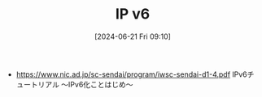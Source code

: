 #+BLOG: wurly-blog
#+POSTID: 1397
#+ORG2BLOG:
#+DATE: [2024-06-21 Fri 09:10]
#+OPTIONS: toc:nil num:nil todo:nil pri:nil tags:nil ^:nil
#+CATEGORY: 
#+TAGS: 
#+DESCRIPTION:
#+TITLE: IP v6

- https://www.nic.ad.jp/sc-sendai/program/iwsc-sendai-d1-4.pdf IPv6チュートリアル ～IPv6化ことはじめ～
